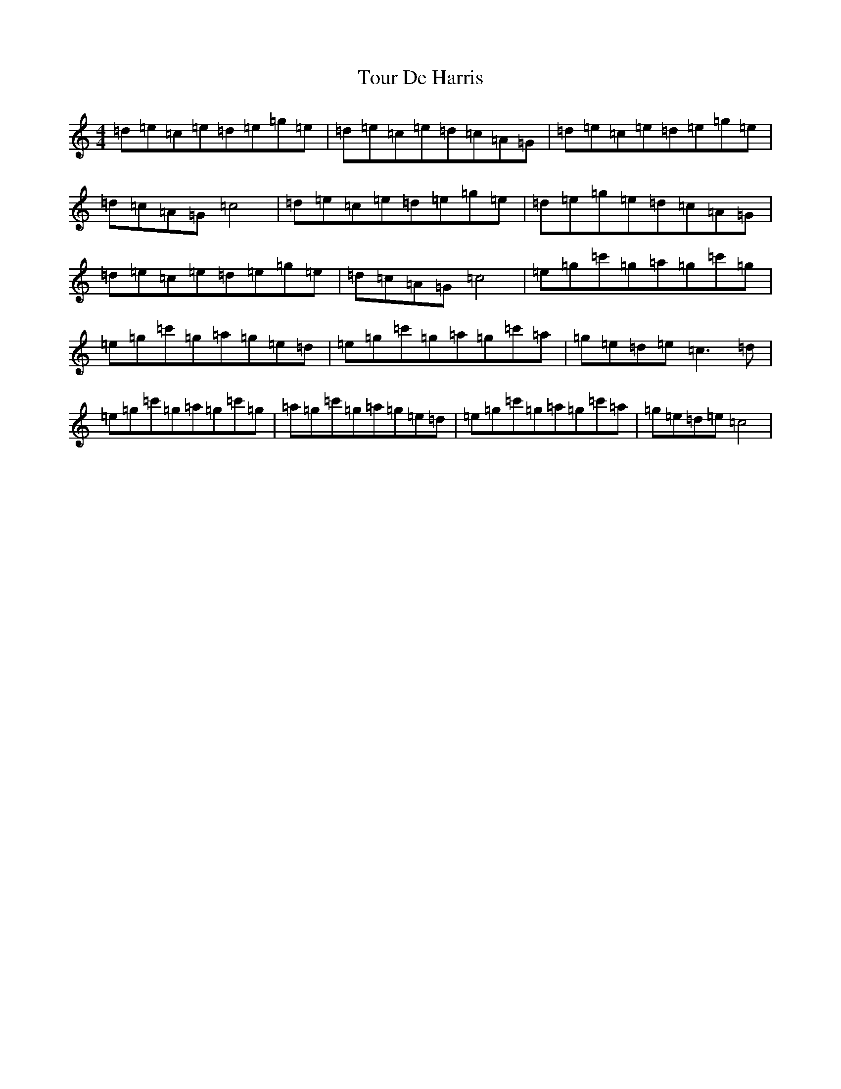 X: 21424
T: Tour De Harris
S: https://thesession.org/tunes/11549#setting11549
R: march
M:4/4
L:1/8
K: C Major
=d=e=c=e=d=e=g=e|=d=e=c=e=d=c=A=G|=d=e=c=e=d=e=g=e|=d=c=A=G=c4|=d=e=c=e=d=e=g=e|=d=e=g=e=d=c=A=G|=d=e=c=e=d=e=g=e|=d=c=A=G=c4|=e=g=c'=g=a=g=c'=g|=e=g=c'=g=a=g=e=d|=e=g=c'=g=a=g=c'=a|=g=e=d=e=c3=d|=e=g=c'=g=a=g=c'=g|=a=g=c'=g=a=g=e=d|=e=g=c'=g=a=g=c'=a|=g=e=d=e=c4|
